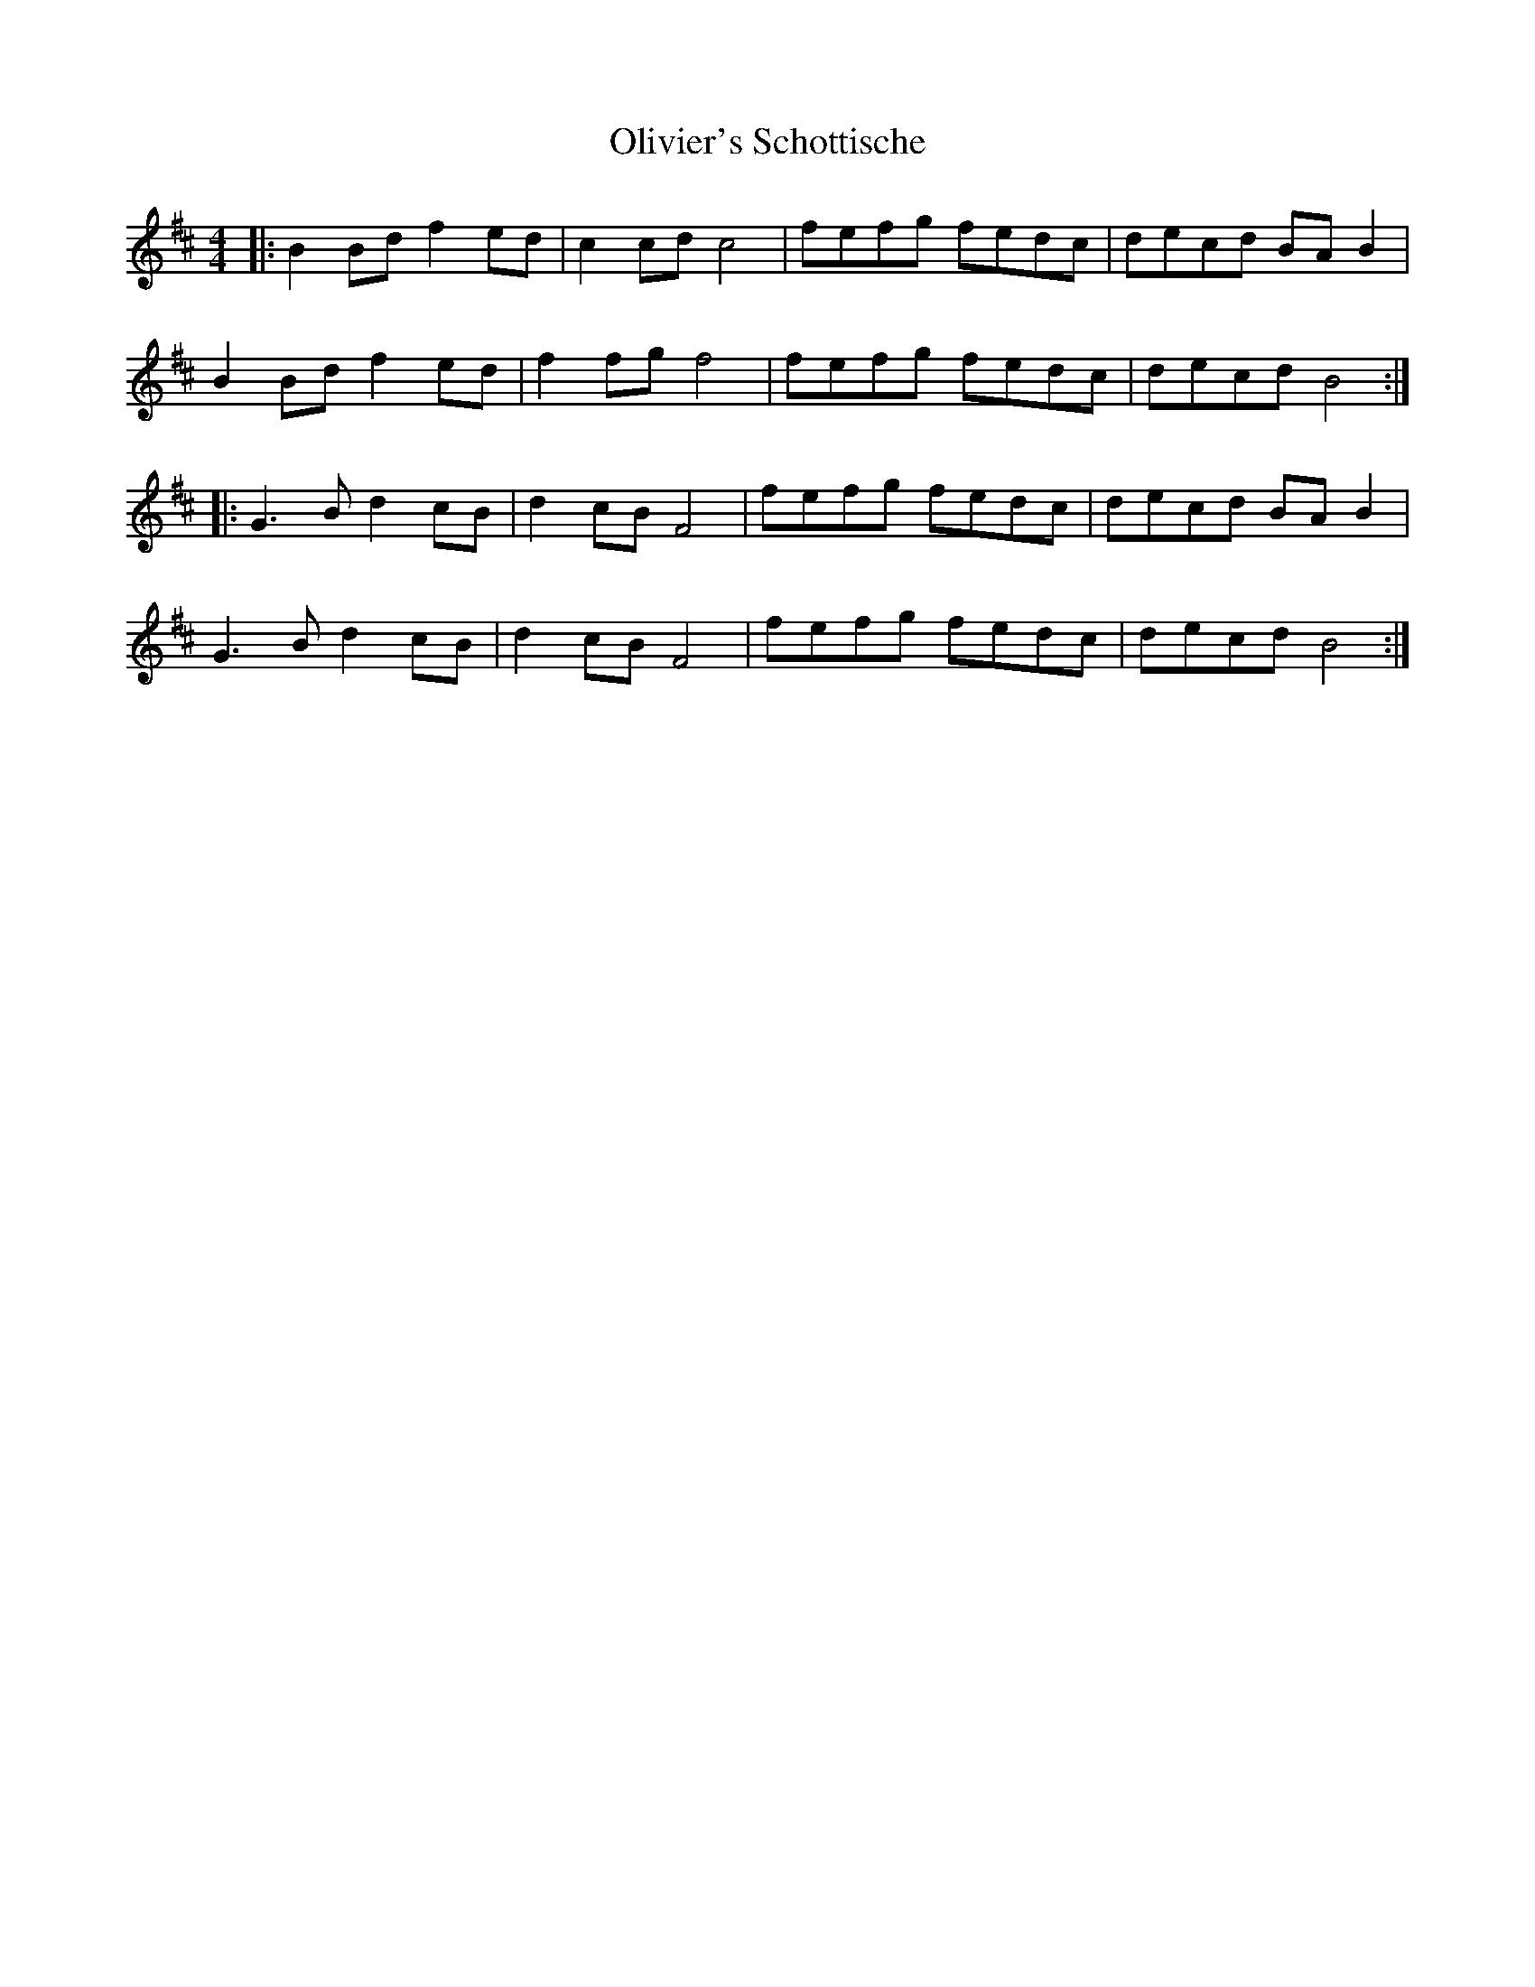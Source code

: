 X: 30512
T: Olivier's Schottische
R: barndance
M: 4/4
K: Bminor
|:B2 Bd f2ed|c2 cd c4|fefg fedc|decd BAB2|
B2 Bd f2ed|f2 fg f4|fefg fedc|decd B4:|
|:G3B d2cB|d2cB F4|fefg fedc|decd BAB2|
G3B d2cB|d2cB F4|fefg fedc|decd B4:|

